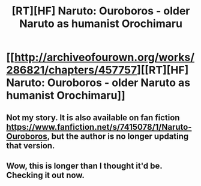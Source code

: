 #+TITLE: [RT][HF] Naruto: Ouroboros - older Naruto as humanist Orochimaru

* [[http://archiveofourown.org/works/286821/chapters/457757][[RT][HF] Naruto: Ouroboros - older Naruto as humanist Orochimaru]]
:PROPERTIES:
:Author: skycomv2
:Score: 5
:DateUnix: 1398630777.0
:DateShort: 2014-Apr-28
:END:

** Not my story. It is also available on fan fiction [[https://www.fanfiction.net/s/7415078/1/Naruto-Ouroboros]], but the author is no longer updating that version.
:PROPERTIES:
:Author: skycomv2
:Score: 1
:DateUnix: 1398631070.0
:DateShort: 2014-Apr-28
:END:


** Wow, this is longer than I thought it'd be. Checking it out now.
:PROPERTIES:
:Author: Junkle
:Score: 1
:DateUnix: 1398645834.0
:DateShort: 2014-Apr-28
:END:
